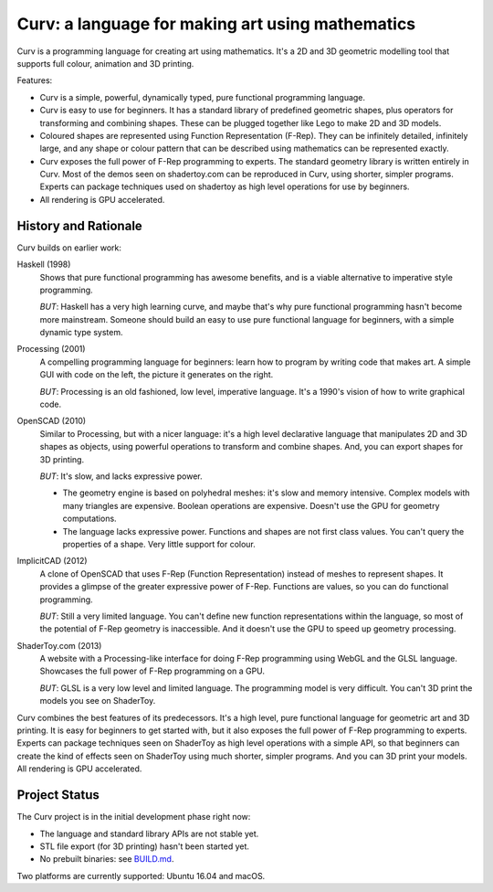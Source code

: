 =================================================
Curv: a language for making art using mathematics
=================================================

.. image:: docs/images/torus.png

Curv is a programming language for creating art using mathematics.
It's a 2D and 3D geometric modelling tool that supports full colour,
animation and 3D printing.

Features:

* Curv is a simple, powerful, dynamically typed, pure functional
  programming language.
* Curv is easy to use for beginners. It has a standard library of
  predefined geometric shapes, plus operators for transforming and
  combining shapes. These can be plugged together like Lego to make 2D and 3D
  models.
* Coloured shapes are represented using Function Representation (F-Rep).
  They can be infinitely detailed, infinitely large, and any shape or colour
  pattern that can be described using mathematics can be represented exactly.
* Curv exposes the full power of F-Rep programming to experts.
  The standard geometry library is written entirely in Curv.
  Most of the demos seen on shadertoy.com can be reproduced in Curv,
  using shorter, simpler programs. Experts can package techniques used on
  shadertoy as high level operations for use by beginners.
* All rendering is GPU accelerated.

History and Rationale
=====================
Curv builds on earlier work:

Haskell (1998)
  Shows that pure functional programming has awesome
  benefits, and is a viable alternative to imperative style programming.

  *BUT*: Haskell has a very high learning curve, and maybe that's why
  pure functional programming hasn't become more mainstream.
  Someone should build an easy to use pure functional language
  for beginners, with a simple dynamic type system.

Processing (2001)
  A compelling programming language for beginners:
  learn how to program by writing code that makes art.
  A simple GUI with code on the left, the picture it generates on the right.

  *BUT*: Processing is an old fashioned, low level, imperative language.
  It's a 1990's vision of how to write graphical code.

OpenSCAD (2010)
  Similar to Processing, but with a nicer language:
  it's a high level declarative language that manipulates 2D and 3D shapes
  as objects, using powerful operations to transform and combine shapes.
  And, you can export shapes for 3D printing.

  *BUT*: It's slow, and lacks expressive power.
  
  * The geometry engine is based on polyhedral meshes: it's slow and memory
    intensive. Complex models with many triangles are expensive.
    Boolean operations are expensive. Doesn't use the GPU for geometry
    computations.
  * The language lacks expressive power. Functions and shapes are not first
    class values. You can't query the properties of a shape. Very little
    support for colour.

ImplicitCAD (2012)
  A clone of OpenSCAD that uses F-Rep (Function
  Representation) instead of meshes to represent shapes. It provides a glimpse
  of the greater expressive power of F-Rep. Functions are values, so you
  can do functional programming.

  *BUT*: Still a very limited language. You can't define new
  function representations within the language, so most of the potential
  of F-Rep geometry is inaccessible. And it doesn't use the GPU to speed up
  geometry processing.

ShaderToy.com (2013)
  A website with a Processing-like interface
  for doing F-Rep programming using WebGL and the GLSL language. Showcases the
  full power of F-Rep programming on a GPU.

  *BUT*: GLSL is a very low level and limited language. The programming
  model is very difficult. You can't 3D print the models you see on ShaderToy.

Curv combines the best features of its predecessors. It's a high level,
pure functional language for geometric art and 3D printing.
It is easy for beginners to get started with, but it also exposes the full
power of F-Rep programming to experts. Experts can package techniques seen on
ShaderToy as high level operations with a simple API, so that beginners can
create the kind of effects seen on ShaderToy using much shorter, simpler
programs. And you can 3D print your models. All rendering is GPU accelerated.

Project Status
==============
The Curv project is in the initial development phase right now:

* The language and standard library APIs are not stable yet.
* STL file export (for 3D printing) hasn't been started yet.
* No prebuilt binaries: see `BUILD.md`_.

Two platforms are currently supported: Ubuntu 16.04 and macOS.

.. _`BUILD.md`: BUILD.md

